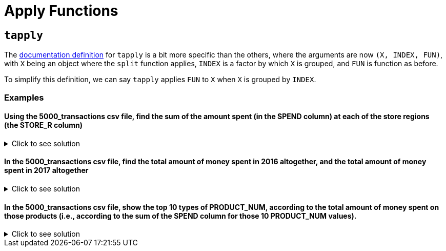 = Apply Functions

== `tapply`

The https://www.rdocumentation.org/packages/base/versions/3.6.2/topics/tapply[documentation definition] for `tapply` is a bit more specific than the others, where the arguments are now `(X, INDEX, FUN)`, with `X` being an object where the `split` function applies, `INDEX` is a factor by which `X` is grouped, and `FUN` is function as before.

To simplify this definition, we can say `tapply` applies `FUN` to `X` when `X` is grouped by `INDEX`.

=== Examples

==== Using the 5000_transactions csv file, find the sum of the amount spent (in the SPEND column) at each of the store regions (the STORE_R column)

.Click to see solution
[%collapsible]
====
[source,R]
----
# read in data
library(data.table)
myDF <- fread("/anvil/projects/tdm/data/8451/The_Complete_Journey_2_Master/5000_transactions.csv")
     
tapply(myDF$SPEND, myDF$STORE_R, sum, na.rm=TRUE)
----

----
CENTRAL
    8897305.13999992
EAST
    11699446.8599998
SOUTH
    7957920.76999994
WEST
    9680106.5399999
----
====

====  In the 5000_transactions csv file, find the total amount of money spent in 2016 altogether, and the total amount of money spent in 2017 altogether

.Click to see solution
[%collapsible]
====
[source,R]
----     
tapply(myDF$SPEND, myDF$YEAR, sum, na.rm=TRUE)
----

----
2016
    19051720.0099997
2017
    19183059.2999997
----
====

====  In the 5000_transactions csv file, show the top 10 types of PRODUCT_NUM, according to the total amount of money spent on those products (i.e., according to the sum of the SPEND column for those 10 PRODUCT_NUM values).

.Click to see solution
[%collapsible]
====
[source,R]
----     
library(data.table)
myDF <- fread("/anvil/projects/tdm/data/8451/The_Complete_Journey_2_Master/5000_transactions.csv")

tail(sort(tapply(myDF$SPEND, myDF$PRODUCT_NUM, sum)), n=10)
----

----


89415
    50032.42
8523
    53845.65
1344763
    58170.84
4889358
    63823.61
85201
    65605.34
766108
    66085
74424
    75787.49
85311
    102928.59
1367192
    111433.78
8511
    131399.78
----
====


